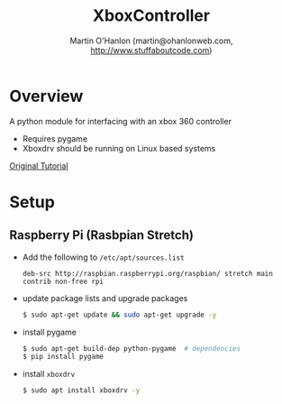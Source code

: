 #+TITLE: XboxController
#+AUTHOR: Martin O'Hanlon (martin@ohanlonweb.com, http://www.stuffaboutcode.com)
* Overview
A python module for interfacing with an xbox 360 controller
 - Requires pygame
 - Xboxdrv should be running on Linux based systems

[[https://www.stuffaboutcode.com/2014/10/raspberry-pi-xbox-360-controller-python.html][Original Tutorial]]
* Setup
** Raspberry Pi (Rasbpian Stretch)
- Add the following to ~/etc/apt/sources.list~
  #+begin_src
    deb-src http://raspbian.raspberrypi.org/raspbian/ stretch main contrib non-free rpi
  #+end_src

- update package lists and upgrade packages
  #+begin_src bash
    $ sudo apt-get update && sudo apt-get upgrade -y
  #+end_src

- install pygame
  #+begin_src bash
    $ sudo apt-get build-dep python-pygame  # dependencies
    $ pip install pygame
  #+end_src

- install ~xboxdrv~
  #+begin_src bash
    $ sudo apt install xboxdrv -y
  #+end_src

